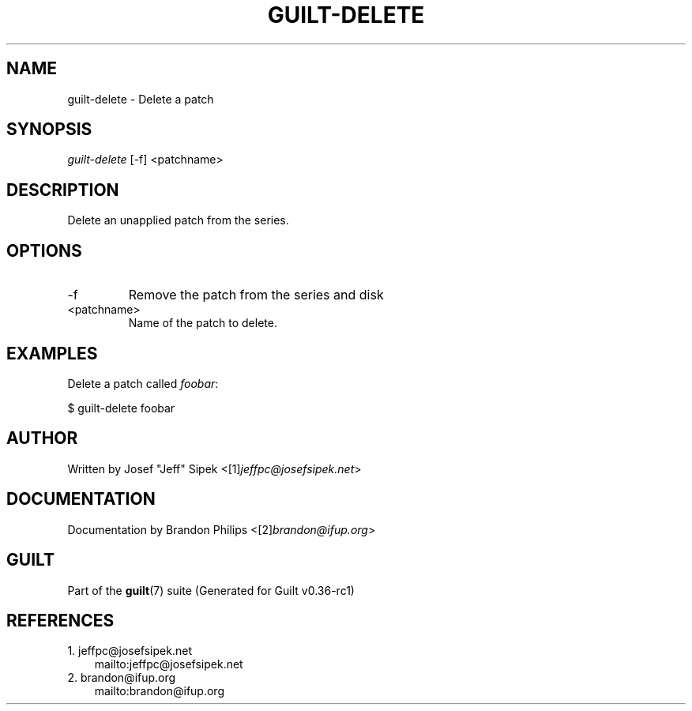 .\" ** You probably do not want to edit this file directly **
.\" It was generated using the DocBook XSL Stylesheets (version 1.69.1).
.\" Instead of manually editing it, you probably should edit the DocBook XML
.\" source for it and then use the DocBook XSL Stylesheets to regenerate it.
.TH "GUILT\-DELETE" "1" "01/22/2015" "Guilt v0.36\-rc1" "Guilt Manual"
.\" disable hyphenation
.nh
.\" disable justification (adjust text to left margin only)
.ad l
.SH "NAME"
guilt\-delete \- Delete a patch
.SH "SYNOPSIS"
\fIguilt\-delete\fR [\-f] <patchname>
.SH "DESCRIPTION"
Delete an unapplied patch from the series.
.SH "OPTIONS"
.TP
\-f
Remove the patch from the series and disk
.TP
<patchname>
Name of the patch to delete.
.SH "EXAMPLES"
Delete a patch called \fIfoobar\fR:
.sp
.nf
$ guilt\-delete foobar
.fi
.SH "AUTHOR"
Written by Josef "Jeff" Sipek <[1]\&\fIjeffpc@josefsipek.net\fR>
.SH "DOCUMENTATION"
Documentation by Brandon Philips <[2]\&\fIbrandon@ifup.org\fR>
.SH "GUILT"
Part of the \fBguilt\fR(7) suite (Generated for Guilt v0.36\-rc1)
.SH "REFERENCES"
.TP 3
1.\ jeffpc@josefsipek.net
\%mailto:jeffpc@josefsipek.net
.TP 3
2.\ brandon@ifup.org
\%mailto:brandon@ifup.org
